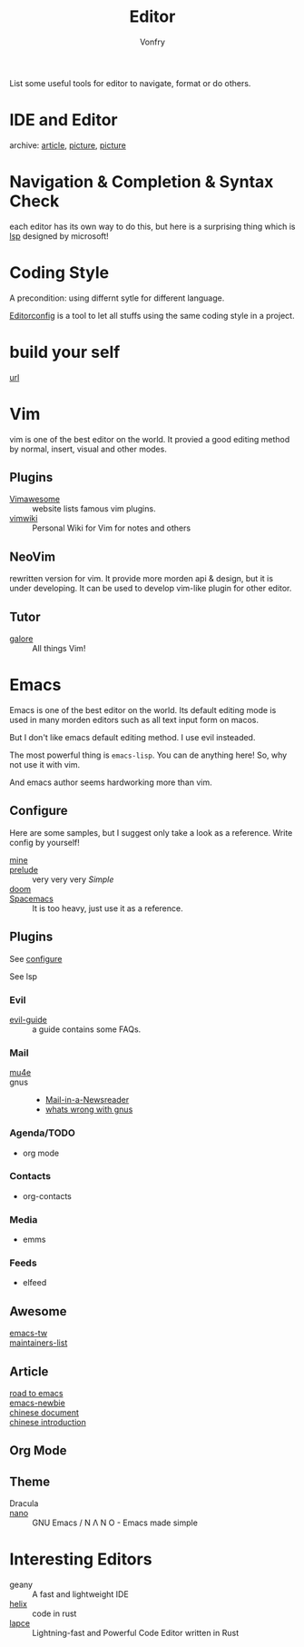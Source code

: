 #+TITLE: Editor
#+AUTHOR: Vonfry

List some useful tools for editor to navigate, format or do others.

* IDE and Editor
  - archive: [[https://web.archive.org/web/20201202025456/http://ntraft.com/a-taxonomy-of-toolchains/][article]], [[https://web.archive.org/web/20201202025333/http%3A%2F%2Fntraft.com%2Fwp-content%2Fuploads%2F2014%2F01%2FIDE.png][picture]], [[https://web.archive.org/web/20201202025409/http%3A%2F%2Fntraft.com%2Fwp-content%2Fuploads%2F2014%2F01%2Ftoolchain.jpg][picture]] ::

* Navigation & Completion & Syntax Check
  each editor has its own way to do this, but here is a surprising thing which
  is [[file:../development/util.org::#lsp][lsp]] designed by microsoft!

* Coding Style
  A precondition: using differnt sytle for different language.

  [[http://editorconfig.org/][Editorconfig]] is a tool to let all stuffs using the same coding style in a
  project.

* build your self
  - [[https://viewsourcecode.org/snaptoken/kilo/index.html][url]] ::

* Vim
  vim is one of the best editor on the world. It provied a good editing method by
  normal, insert, visual and other modes.
** Plugins
   - [[http://vimawesome.com/][Vimawesome]] :: website lists famous vim plugins.
   - [[https://github.com/vimwiki/vimwiki][vimwiki]] :: Personal Wiki for Vim for notes and others
** NeoVim
   rewritten version for vim. It provide more morden api & design, but it is
   under developing. It can be used to develop vim-like plugin for other editor.

** Tutor
   - [[https://github.com/mhinz/vim-galore][galore]] :: All things Vim!
* Emacs
  Emacs is one of the best editor on the world. Its default editing mode is used
  in many morden editors such as all text input form on macos.

  But I don't like emacs default editing method. I use evil insteaded.

  The most powerful thing is ~emacs-lisp~. You can de anything here! So, why not
  use it with vim.

  And emacs author seems hardworking more than vim.
** Configure
   :PROPERTIES:
   :CUSTOM_ID: configure-id
   :END:

   Here are some samples, but I suggest only take a look as a reference. Write config by yourself!

   - [[https://github.com/VonFry/dotfiles/tree/master/emacs.d][mine]] ::
   - [[https://github.com/bbatsov/prelude.git][prelude]] :: very very very /Simple/
   - [[https://github.com/hlissner/doom-emacs][doom]] ::
   - [[https://github.com/syl20bnr/spacemacs][Spacemacs]] :: It is too heavy, just use it as a reference.

** Plugins

   See [[#configure-id][configure]]

   See lsp


*** Evil
    - [[https://github.com/noctuid/evil-guide][evil-guide]] :: a guide contains some FAQs.

*** Mail
    - [[https://github.com/djcb/mu][mu4e]] ::
    - gnus ::
      - [[https://www.gnu.org/software/emacs/manual/html_node/gnus/Mail-in-a-Newsreader.html#Mail-in-a-Newsreader][Mail-in-a-Newsreader]]
      - [[https://web.archive.org/web/20241108152000/https://www.rath.org/whats-wrong-with-gnus.html][whats wrong with gnus]]
*** Agenda/TODO
    - org mode
*** Contacts
    - org-contacts
*** Media
    - emms
*** Feeds
    - elfeed
** Awesome
   - [[https://github.com/emacs-tw/awesome-emacs][emacs-tw]] ::
   - [[https://github.com/purcell/elisp-maintainers][maintainers-list]] ::

** Article
   - [[https://medium.com/@mrbig/the-road-to-emacs-87473db09526][road to emacs]] ::
   - [[https://github.com/condy0919/emacs-newbie][emacs-newbie]] ::
   - [[https://github.com/lujun9972/emacs-document][chinese document]] ::
   - [[https://liujiacai.net/blog/2020/11/25/why-emacs/][chinese introduction]] ::
** Org Mode
** Theme
   - Dracula ::
   - [[https://github.com/rougier/nano-emacs][nano]] :: GNU Emacs / N Λ N O - Emacs made simple
* Interesting Editors
  - geany :: A fast and lightweight IDE
  - [[https://github.com/helix-editor/helix][helix]] :: code in rust
  - [[https://lapce.dev/][lapce]] :: Lightning-fast and Powerful Code Editor written in Rust

